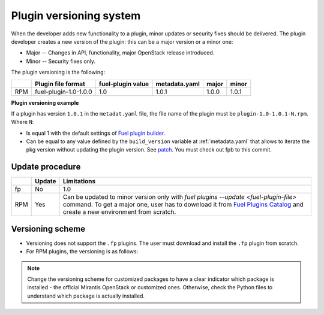 
.. _plugin_versioning_system:

Plugin versioning system
------------------------

When the developer adds new functionality to a plugin, minor updates
or security fixes should be delivered.
The plugin developer creates a new version of the plugin: this can be
a major version or a minor one:

* Major -- Changes in API, functionality, major OpenStack release introduced.
* Minor -- Security fixes only.

The plugin versioning is the following:

+-----+-----------------------+---------------------+-----------------+---------+---------+
|     | **Plugin file format**|**fuel-plugin value**|**metadata.yaml**|**major**|**minor**|
+-----+-----------------------+---------------------+-----------------+---------+---------+
| RPM | fuel-plugin-1.0-1.0.0 | 1.0                 | 1.0.1           |1.0.0    | 1.0.1   |
+-----+-----------------------+---------------------+-----------------+---------+---------+

**Plugin versioning example**

If a plugin has version ``1.0.1`` in the ``metadat.yaml`` file, the file name
of the plugin must be ``plugin-1.0-1.0.1-N.rpm``.
Where ``N``:

* Is equal 1 with the default settings of `Fuel plugin builder <https://github.com/openstack/fuel-plugins/tree/master/fuel_plugin_builder/>`_.
* Can be equal to any value defined by the ``build_version``
  variable at :ref:`metadata.yaml` that allows to iterate the pkg version
  without updating the plugin version.
  See `patch <https://github.com/openstack/fuel-plugins/commit/dd03155047f88035ee88bdc21acdb8c04b08fd33/>`_.
  You must check out fpb to this commit.

Update procedure
~~~~~~~~~~~~~~~~

+-----+----------+-------------------------------------------------------------------------------------+
|     |**Update**|**Limitations**                                                                      |
+-----+----------+-------------------------------------------------------------------------------------+
| fp  |  No      | 1.0                                                                                 | 
+-----+----------+-------------------------------------------------------------------------------------+
| RPM |  Yes     | Can be updated to minor version only with *fuel plugins --update <fuel-plugin-file>*|
|     |          | command. To get a major one, user has to download it from `Fuel Plugins Catalog     |
|     |          | <https://www.mirantis.com/validated-solution-integrations/fuel-plugins/>`_ and      | 
|     |          | create a new environment from scratch.                                              |
+-----+----------+-------------------------------------------------------------------------------------+

Versioning scheme
~~~~~~~~~~~~~~~~~

* Versioning does not support the ``.fp`` plugins. The user must download and
  install the ``.fp`` plugin from scratch.
* For RPM plugins, the versioning is as follows:

.. image:: /_images/deliverables/scr_plugin_versioning.png
   :width: 70%
   :align: center

.. note::
     Change the versioning scheme for customized packages to
     have a clear indicator which package is installed - the official
     Mirantis OpenStack or customized ones. Otherwise, check the
     Python files to understand which package is actually installed.
